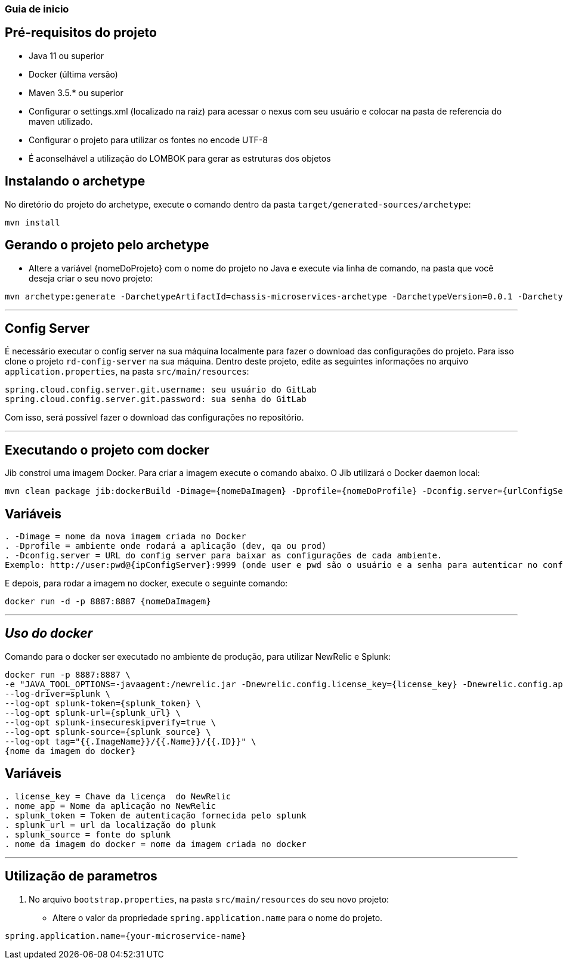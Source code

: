 === Guia de inicio

== Pré-requisitos do projeto
* Java 11 ou superior
* Docker (última versão)
* Maven 3.5.* ou superior
* Configurar o settings.xml (localizado na raiz) para acessar o nexus com seu usuário e colocar na pasta de referencia do maven utilizado.
* Configurar o projeto para utilizar os fontes no encode UTF-8
* É aconselhável a utilização do LOMBOK para gerar as estruturas dos objetos

== Instalando o archetype
No diretório do projeto do archetype, execute o comando dentro da pasta `target/generated-sources/archetype`:

```
mvn install
```

== Gerando o projeto pelo archetype

* Altere a variável {nomeDoProjeto} com o nome do projeto no Java e execute via linha de comando, na pasta que você deseja criar o seu novo projeto:

```
mvn archetype:generate -DarchetypeArtifactId=chassis-microservices-archetype -DarchetypeVersion=0.0.1 -DarchetypeGroupId=com.example -DartifactId={nomeDoProjeto} -DinteractiveMode=false
```

___
== Config Server
É necessário executar o config server na sua máquina localmente para fazer o download das configurações do projeto.
Para isso clone o projeto `rd-config-server` na sua máquina.
Dentro deste projeto, edite as seguintes informações no arquivo `application.properties`, na pasta `src/main/resources`:
....
spring.cloud.config.server.git.username: seu usuário do GitLab
spring.cloud.config.server.git.password: sua senha do GitLab
....
Com isso, será possível fazer o download das configurações no repositório.

___
== Executando o projeto com docker
Jib constroi uma imagem Docker. Para criar a imagem execute o comando abaixo. O Jib utilizará o Docker daemon local:

```
mvn clean package jib:dockerBuild -Dimage={nomeDaImagem} -Dprofile={nomeDoProfile} -Dconfig.server={urlConfigServer}
```

== Variáveis
....
. -Dimage = nome da nova imagem criada no Docker
. -Dprofile = ambiente onde rodará a aplicação (dev, qa ou prod)
. -Dconfig.server = URL do config server para baixar as configurações de cada ambiente. 
Exemplo: http://user:pwd@{ipConfigServer}:9999 (onde user e pwd são o usuário e a senha para autenticar no config server, respectivamente (essas informações estão dentro do arquivo `application.properties`, na pasta `src/main/resources` do projeto do config server); O ipConfigServer é o IP da máquina que está rodando o config server, ex: 10.1.76.84)
....

E depois, para rodar a imagem no docker, execute o seguinte comando:

```
docker run -d -p 8887:8887 {nomeDaImagem}
```

___
== _Uso do docker_
Comando para o docker ser executado no ambiente de produção, para utilizar NewRelic e Splunk:

----
docker run -p 8887:8887 \
-e "JAVA_TOOL_OPTIONS=-javaagent:/newrelic.jar -Dnewrelic.config.license_key={license_key} -Dnewrelic.config.app_name={nome_app} -Dnewrelic.config.distributed_tracing.enabled=true" \
--log-driver=splunk \
--log-opt splunk-token={splunk_token} \
--log-opt splunk-url={splunk_url} \
--log-opt splunk-insecureskipverify=true \
--log-opt splunk-source={splunk_source} \
--log-opt tag="{{.ImageName}}/{{.Name}}/{{.ID}}" \
{nome da imagem do docker}
----

== Variáveis
....
. license_key = Chave da licença  do NewRelic
. nome_app = Nome da aplicação no NewRelic
. splunk_token = Token de autenticação fornecida pelo splunk
. splunk_url = url da localização do plunk
. splunk_source = fonte do splunk
. nome da imagem do docker = nome da imagem criada no docker
....
___

== Utilização de parametros
1. No arquivo `bootstrap.properties`, na pasta `src/main/resources` do seu novo projeto:
* Altere o valor da propriedade `spring.application.name` para o nome do projeto.

----
spring.application.name={your-microservice-name}
----